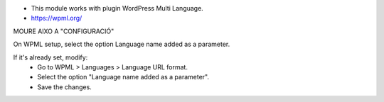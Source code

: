 * This module works with plugin WordPress Multi Language.
* https://wpml.org/


MOURE AIXO A "CONFIGURACIÓ"

On WPML setup, select the option Language name added as a parameter.

If it's already set, modify:
  - Go to WPML > Languages > Language URL format.
  - Select the option "Language name added as a parameter".
  - Save the changes.
